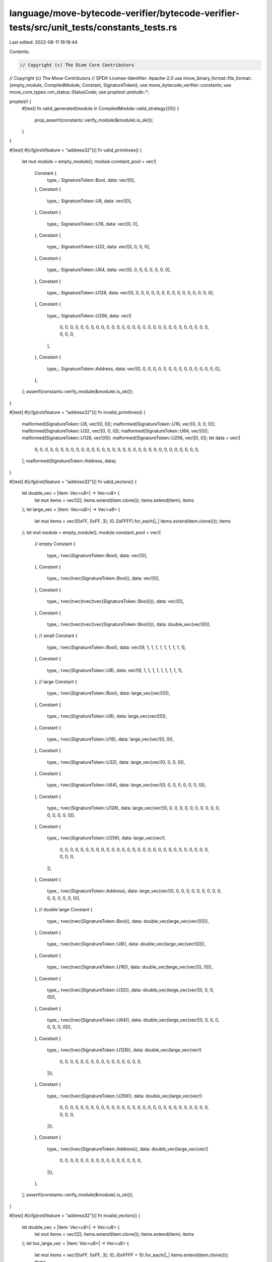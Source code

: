 language/move-bytecode-verifier/bytecode-verifier-tests/src/unit_tests/constants_tests.rs
=========================================================================================

Last edited: 2023-08-11 19:18:44

Contents:

.. code-block:: rs

    // Copyright (c) The Diem Core Contributors
// Copyright (c) The Move Contributors
// SPDX-License-Identifier: Apache-2.0
use move_binary_format::file_format::{empty_module, CompiledModule, Constant, SignatureToken};
use move_bytecode_verifier::constants;
use move_core_types::vm_status::StatusCode;
use proptest::prelude::*;

proptest! {
    #[test]
    fn valid_generated(module in CompiledModule::valid_strategy(20)) {
        prop_assert!(constants::verify_module(&module).is_ok());
    }
}

#[test]
#[cfg(not(feature = "address32"))]
fn valid_primitives() {
    let mut module = empty_module();
    module.constant_pool = vec![
        Constant {
            type_: SignatureToken::Bool,
            data: vec![0],
        },
        Constant {
            type_: SignatureToken::U8,
            data: vec![0],
        },
        Constant {
            type_: SignatureToken::U16,
            data: vec![0, 0],
        },
        Constant {
            type_: SignatureToken::U32,
            data: vec![0, 0, 0, 0],
        },
        Constant {
            type_: SignatureToken::U64,
            data: vec![0, 0, 0, 0, 0, 0, 0, 0],
        },
        Constant {
            type_: SignatureToken::U128,
            data: vec![0, 0, 0, 0, 0, 0, 0, 0, 0, 0, 0, 0, 0, 0, 0, 0],
        },
        Constant {
            type_: SignatureToken::U256,
            data: vec![
                0, 0, 0, 0, 0, 0, 0, 0, 0, 0, 0, 0, 0, 0, 0, 0, 0, 0, 0, 0, 0, 0, 0, 0, 0, 0, 0, 0,
                0, 0, 0, 0,
            ],
        },
        Constant {
            type_: SignatureToken::Address,
            data: vec![0, 0, 0, 0, 0, 0, 0, 0, 0, 0, 0, 0, 0, 0, 0, 0],
        },
    ];
    assert!(constants::verify_module(&module).is_ok());
}

#[test]
#[cfg(not(feature = "address32"))]
fn invalid_primitives() {
    malformed(SignatureToken::U8, vec![0, 0]);
    malformed(SignatureToken::U16, vec![0, 0, 0, 0]);
    malformed(SignatureToken::U32, vec![0, 0, 0]);
    malformed(SignatureToken::U64, vec![0]);
    malformed(SignatureToken::U128, vec![0]);
    malformed(SignatureToken::U256, vec![0, 0]);
    let data = vec![
        0, 0, 0, 0, 0, 0, 0, 0, 0, 0, 0, 0, 0, 0, 0, 0, 0, 0, 0, 0, 0, 0, 0, 0, 0, 0, 0, 0, 0, 0,
        0, 0,
    ];
    malformed(SignatureToken::Address, data);
}

#[test]
#[cfg(not(feature = "address32"))]
fn valid_vectors() {
    let double_vec = |item: Vec<u8>| -> Vec<u8> {
        let mut items = vec![2];
        items.extend(item.clone());
        items.extend(item);
        items
    };
    let large_vec = |item: Vec<u8>| -> Vec<u8> {
        let mut items = vec![0xFF, 0xFF, 3];
        (0..0xFFFF).for_each(|_| items.extend(item.clone()));
        items
    };
    let mut module = empty_module();
    module.constant_pool = vec![
        // empty
        Constant {
            type_: tvec(SignatureToken::Bool),
            data: vec![0],
        },
        Constant {
            type_: tvec(tvec(SignatureToken::Bool)),
            data: vec![0],
        },
        Constant {
            type_: tvec(tvec(tvec(tvec(SignatureToken::Bool)))),
            data: vec![0],
        },
        Constant {
            type_: tvec(tvec(tvec(tvec(SignatureToken::Bool)))),
            data: double_vec(vec![0]),
        },
        // small
        Constant {
            type_: tvec(SignatureToken::Bool),
            data: vec![9, 1, 1, 1, 1, 1, 1, 1, 1, 1],
        },
        Constant {
            type_: tvec(SignatureToken::U8),
            data: vec![9, 1, 1, 1, 1, 1, 1, 1, 1, 1],
        },
        // large
        Constant {
            type_: tvec(SignatureToken::Bool),
            data: large_vec(vec![0]),
        },
        Constant {
            type_: tvec(SignatureToken::U8),
            data: large_vec(vec![0]),
        },
        Constant {
            type_: tvec(SignatureToken::U16),
            data: large_vec(vec![0, 0]),
        },
        Constant {
            type_: tvec(SignatureToken::U32),
            data: large_vec(vec![0, 0, 0, 0]),
        },
        Constant {
            type_: tvec(SignatureToken::U64),
            data: large_vec(vec![0, 0, 0, 0, 0, 0, 0, 0]),
        },
        Constant {
            type_: tvec(SignatureToken::U128),
            data: large_vec(vec![0, 0, 0, 0, 0, 0, 0, 0, 0, 0, 0, 0, 0, 0, 0, 0]),
        },
        Constant {
            type_: tvec(SignatureToken::U256),
            data: large_vec(vec![
                0, 0, 0, 0, 0, 0, 0, 0, 0, 0, 0, 0, 0, 0, 0, 0, 0, 0, 0, 0, 0, 0, 0, 0, 0, 0, 0, 0,
                0, 0, 0, 0,
            ]),
        },
        Constant {
            type_: tvec(SignatureToken::Address),
            data: large_vec(vec![0, 0, 0, 0, 0, 0, 0, 0, 0, 0, 0, 0, 0, 0, 0, 0]),
        },
        // double large
        Constant {
            type_: tvec(tvec(SignatureToken::Bool)),
            data: double_vec(large_vec(vec![0])),
        },
        Constant {
            type_: tvec(tvec(SignatureToken::U8)),
            data: double_vec(large_vec(vec![0])),
        },
        Constant {
            type_: tvec(tvec(SignatureToken::U16)),
            data: double_vec(large_vec(vec![0, 0])),
        },
        Constant {
            type_: tvec(tvec(SignatureToken::U32)),
            data: double_vec(large_vec(vec![0, 0, 0, 0])),
        },
        Constant {
            type_: tvec(tvec(SignatureToken::U64)),
            data: double_vec(large_vec(vec![0, 0, 0, 0, 0, 0, 0, 0])),
        },
        Constant {
            type_: tvec(tvec(SignatureToken::U128)),
            data: double_vec(large_vec(vec![
                0, 0, 0, 0, 0, 0, 0, 0, 0, 0, 0, 0, 0, 0, 0, 0,
            ])),
        },
        Constant {
            type_: tvec(tvec(SignatureToken::U256)),
            data: double_vec(large_vec(vec![
                0, 0, 0, 0, 0, 0, 0, 0, 0, 0, 0, 0, 0, 0, 0, 0, 0, 0, 0, 0, 0, 0, 0, 0, 0, 0, 0, 0,
                0, 0, 0, 0,
            ])),
        },
        Constant {
            type_: tvec(tvec(SignatureToken::Address)),
            data: double_vec(large_vec(vec![
                0, 0, 0, 0, 0, 0, 0, 0, 0, 0, 0, 0, 0, 0, 0, 0,
            ])),
        },
    ];
    assert!(constants::verify_module(&module).is_ok());
}

#[test]
#[cfg(not(feature = "address32"))]
fn invalid_vectors() {
    let double_vec = |item: Vec<u8>| -> Vec<u8> {
        let mut items = vec![2];
        items.extend(item.clone());
        items.extend(item);
        items
    };
    let too_large_vec = |item: Vec<u8>| -> Vec<u8> {
        let mut items = vec![0xFF, 0xFF, 3];
        (0..(0xFFFF + 1)).for_each(|_| items.extend(item.clone()));
        items
    };
    // wrong inner
    malformed(tvec(SignatureToken::U16), vec![1, 0]);
    malformed(tvec(SignatureToken::U32), vec![1, 0]);
    malformed(tvec(SignatureToken::U64), vec![1, 0]);
    malformed(
        tvec(SignatureToken::Address),
        vec![
            1, 0, 0, 0, 0, 0, 0, 0, 0, 0, 0, 0, 0, 0, 0, 0, 0, 0, 0, 0, 0, 0, 0, 0, 0, 0, 0, 0, 0,
            0, 0, 0, 0,
        ],
    );
    // wrong lens
    malformed(tvec(SignatureToken::U8), vec![0, 0]);
    malformed(tvec(SignatureToken::U8), vec![0, 1]);
    malformed(tvec(SignatureToken::U8), vec![2, 1, 1, 1]);
    malformed(tvec(tvec(SignatureToken::U8)), double_vec(vec![0, 0]));
    // too large
    malformed(tvec(SignatureToken::U8), too_large_vec(vec![0]));
}

#[test]
fn invalid_types() {
    invalid_type(SignatureToken::TypeParameter(0), vec![0]);
    invalid_type(SignatureToken::TypeParameter(0xFA), vec![0]);
    invalid_type(tvec(SignatureToken::TypeParameter(0)), vec![0]);
    invalid_type(tvec(SignatureToken::TypeParameter(0xAF)), vec![0]);

    invalid_type(SignatureToken::Signer, vec![0]);
    invalid_type(tvec(SignatureToken::Signer), vec![0]);

    // TODO cannot check structs are banned currently. This can be handled by IR and source lang
    // tests
    // invalid_type(SignatureToken::Struct(StructHandleIndex(0)), vec![0]);
}

fn tvec(s: SignatureToken) -> SignatureToken {
    SignatureToken::Vector(Box::new(s))
}

#[allow(unused)]
fn malformed(type_: SignatureToken, data: Vec<u8>) {
    error(type_, data, StatusCode::MALFORMED_CONSTANT_DATA)
}

fn invalid_type(type_: SignatureToken, data: Vec<u8>) {
    error(type_, data, StatusCode::INVALID_CONSTANT_TYPE)
}

fn error(type_: SignatureToken, data: Vec<u8>, code: StatusCode) {
    let mut module = empty_module();
    module.constant_pool = vec![Constant { type_, data }];
    assert!(
        constants::verify_module(&module)
            .unwrap_err()
            .major_status()
            == code
    )
}


